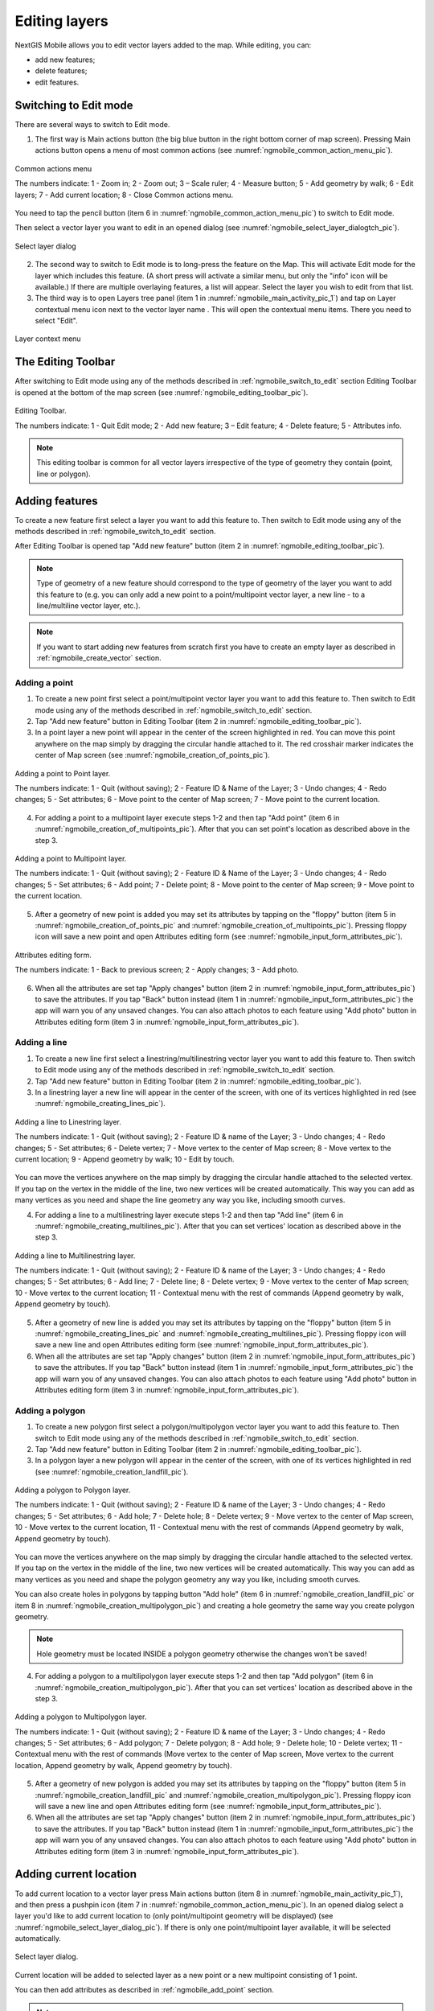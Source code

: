 .. sectionauthor:: Dmitry Baryshnikov <dmitry.baryshnikov@nextgis.ru>, Abhay Kulkarni <praxisnfp@gmail.com>

.. _ngmobile_editing:

Editing layers
===============

NextGIS Mobile allows you to edit vector layers added to the map. While editing, you can:

* add new features;
* delete features;
* edit features.

.. _ngmobile_switch_to_edit:

Switching to Edit mode
-----------------------

There are several ways to switch to Edit mode.

1. The first way is Main actions button (the big blue button in the right bottom corner of map screen). Pressing Main actions button opens a menu of most common actions (see :numref:`ngmobile_common_action_menu_pic`).

.. figure:: _static/ngmobile_mainscreen_2.png
   :name: ngmobile_common_action_menu_pic
   :align: center
   :height: 10cm
   
   Common actions menu 
   
   The numbers indicate: 1 - Zoom in; 2 - Zoom out; 3 – Scale ruler; 4 - Measure button; 5 - Add geometry by walk; 6 - Edit layers; 7 - Add current location; 8 - Close Common actions menu.

You need to tap the pencil button (item 6 in :numref:`ngmobile_common_action_menu_pic`) to switch to Edit mode.

Then select a vector layer you want to edit in an opened dialog (see :numref:`ngmobile_select_layer_dialogtch_pic`).  

.. figure:: _static/select_layer_dialogtch.png
   :name: ngmobile_select_layer_dialogtch_pic
   :align: center
   :height: 10cm
   
   Select layer dialog

2. The second way to switch to Edit mode is to long-press the feature on the Map. This will activate Edit mode for the layer which includes this feature.  (A short press will activate a similar menu, but only the "info" icon will be available.) If there are multiple overlaying features, a list will appear. Select the layer you wish to edit from that list.


3. The third way is to open Layers tree panel (item 1 in :numref:`ngmobile_main_activity_pic_1`) and tap on Layer contextual menu icon next to the vector layer name . This will open the contextual menu items. There you need to select "Edit".

.. figure:: _static/mobile_layer_context_edit_en.png
   :name: mobile_layer_context_edit_pic
   :align: center
   :height: 10cm
   
   Layer context menu

.. _ngmobile_editing_toolbar:

The Editing Toolbar
--------------------

After switching to Edit mode using any of the methods described in :ref:`ngmobile_switch_to_edit` section Editing Toolbar is opened at the bottom of the map screen (see :numref:`ngmobile_editing_toolbar_pic`).

.. figure:: _static/toolbar_edit_layer.png
   :name: ngmobile_editing_toolbar_pic
   :align: center
   :width: 10cm
   
   Editing Toolbar.
   
   The numbers indicate: 1 - Quit Edit mode; 2 - Add new feature; 3 – Edit feature; 4 - Delete feature; 5 - Attributes info.
   
.. note::
   This editing toolbar is common for all vector layers irrespective of the type of geometry they contain (point, line or polygon).

.. _ngmobile_add_geometry:

Adding features
----------------

To create a new feature first select a layer you want to add this feature to. Then switch to Edit mode using any of the methods described in :ref:`ngmobile_switch_to_edit` section. 

After Editing Toolbar is opened tap "Add new feature" button (item 2 in :numref:`ngmobile_editing_toolbar_pic`). 

.. note::
   Type of geometry of a new feature should correspond to the type of geometry of the layer you want to add this feature to (e.g. you can only add a new point to a point/multipoint vector layer, a new line - to a line/multiline vector layer, etc.).

.. note::
   If you want to start adding new features from scratch first you have to create an empty layer as described in :ref:`ngmobile_create_vector` section.

.. _ngmobile_add_point:

Adding a point
^^^^^^^^^^^^^^^

1. To create a new point first select a point/multipoint vector layer you want to add this feature to. Then switch to Edit mode using any of the methods described in :ref:`ngmobile_switch_to_edit` section. 

2. Tap "Add new feature" button in Editing Toolbar (item 2 in :numref:`ngmobile_editing_toolbar_pic`). 

3. In a point layer a new point will appear in the center of the screen highlighted in red. You can move this point anywhere on the map simply by dragging the circular handle attached to it. The red crosshair marker indicates the center of Map screen (see :numref:`ngmobile_creation_of_points_pic`).

.. figure:: _static/creation_of_points.png
   :name: ngmobile_creation_of_points_pic
   :align: center
   :height: 10cm

   Adding a point to Point layer.
   
   The numbers indicate: 1 - Quit (without saving); 2 - Feature ID & Name of the Layer; 3 - Undo changes; 4 - Redo changes; 5 - Set attributes; 6 - Move point to the center of Map screen; 7 - Move point to the current location.

4. For adding a point to a multipoint layer execute steps 1-2 and then tap "Add point" (item 6 in :numref:`ngmobile_creation_of_multipoints_pic`). After that you can set point's location as described above in the step 3.

.. figure:: _static/creation_of_multipoints.png
   :name: ngmobile_creation_of_multipoints_pic
   :align: center
   :height: 10cm

   Adding a point to Multipoint layer.
   
   The numbers indicate: 1 - Quit (without saving); 2 - Feature ID & Name of the Layer; 3 - Undo changes; 4 - Redo changes; 5 - Set attributes; 6 - Add point; 7 - Delete point; 8 - Move point to the center of Map screen; 9 - Move point to the current location.

5. After a geometry of new point is added you may set its attributes by tapping on the "floppy" button (item 5 in :numref:`ngmobile_creation_of_points_pic` and :numref:`ngmobile_creation_of_multipoints_pic`). Pressing floppy icon will save a new point and open Attributes editing form (see :numref:`ngmobile_input_form_attributes_pic`).

.. figure:: _static/input_form_attributes.png
   :name: ngmobile_input_form_attributes_pic
   :align: center
   :height: 10cm
   
   Attributes editing form.
   
   The numbers indicate: 1 - Back to previous screen; 2 - Apply changes; 3 - Add photo.
   
6. When all the attributes are set tap "Apply changes" button (item 2 in :numref:`ngmobile_input_form_attributes_pic`) to save the attributes. If you tap "Back" button instead (item 1 in :numref:`ngmobile_input_form_attributes_pic`) the app will warn you of any unsaved changes. You can also attach photos to each feature using "Add photo" button in Attributes editing form (item 3 in :numref:`ngmobile_input_form_attributes_pic`).

.. _ngmobile_add_line:

Adding a line
^^^^^^^^^^^^^

1. To create a new line first select a linestring/multilinestring vector layer you want to add this feature to. Then switch to Edit mode using any of the methods described in :ref:`ngmobile_switch_to_edit` section. 

2. Tap "Add new feature" button in Editing Toolbar (item 2 in :numref:`ngmobile_editing_toolbar_pic`).  

3. In a linestring layer a new line will appear in the center of the screen, with one of its vertices highlighted in red (see :numref:`ngmobile_creating_lines_pic`).

.. figure:: _static/creating_lines_eng.png
   :name: ngmobile_creating_lines_pic
   :align: center
   :height: 10cm

   Adding a line to Linestring layer.
   
   The numbers indicate: 1 - Quit (without saving); 2 - Feature ID & name of the Layer; 3 - Undo changes; 4 - Redo changes; 5 - Set attributes; 6  - Delete vertex; 7 - Move vertex to the center of Map screen; 8 - Move vertex to the current location; 9 - Append geometry by walk; 10 - Edit by touch.
   
You can move the vertices anywhere on the map simply by dragging the circular handle attached to the selected vertex. If you tap on the vertex in the middle of the line, two new vertices will be created automatically. This way you can add as many vertices as you need and shape the line geometry any way you like, including smooth curves.

4. For adding a line to a multilinestring layer execute steps 1-2 and then tap "Add line" (item 6 in :numref:`ngmobile_creating_multilines_pic`). After that you can set vertices' location as described above in the step 3.

.. figure:: _static/creating_multilines.png
   :name: ngmobile_creating_multilines_pic
   :align: center
   :height: 10cm

   Adding a line to Multilinestring layer.
   
   The numbers indicate: 1 - Quit (without saving); 2 - Feature ID & name of the Layer; 3 - Undo changes; 4 - Redo changes; 5 - Set attributes; 6 - Add line; 7 - Delete line; 8 - Delete vertex; 9 - Move vertex to the center of Map screen; 10 - Move vertex to the current location; 11 - Contextual menu with the rest of commands (Append geometry by walk, Append geometry by touch).

5. After a geometry of new line is added you may set its attributes by tapping on the "floppy" button (item 5 in :numref:`ngmobile_creating_lines_pic` and :numref:`ngmobile_creating_multilines_pic`). Pressing floppy icon will save a new line and open Attributes editing form (see :numref:`ngmobile_input_form_attributes_pic`).   

6. When all the attributes are set tap "Apply changes" button (item 2 in :numref:`ngmobile_input_form_attributes_pic`) to save the attributes. If you tap "Back" button instead (item 1 in :numref:`ngmobile_input_form_attributes_pic`) the app will warn you of any unsaved changes. You can also attach photos to each feature using "Add photo" button in Attributes editing form (item 3 in :numref:`ngmobile_input_form_attributes_pic`).

.. _ngmobile_add_polygon:

Adding a polygon
^^^^^^^^^^^^^^^^

1. To create a new polygon first select a polygon/multipolygon vector layer you want to add this feature to. Then switch to Edit mode using any of the methods described in :ref:`ngmobile_switch_to_edit` section. 

2. Tap "Add new feature" button in Editing Toolbar (item 2 in :numref:`ngmobile_editing_toolbar_pic`).  

3. In a polygon layer a new polygon will appear in the center of the screen, with one of its vertices highlighted in red (see :numref:`ngmobile_creation_landfill_pic`).

.. figure:: _static/creation_landfill.png
   :name: ngmobile_creation_landfill_pic
   :align: center
   :height: 10cm

   Adding a polygon to Polygon layer.
   
   The numbers indicate: 1 - Quit (without saving); 2 - Feature ID & name of the Layer; 3 - Undo changes; 4 - Redo changes; 5 - Set attributes; 6 - Add hole; 7 - Delete hole; 8 - Delete vertex; 9 - Move vertex to the center of Map screen, 10 - Move vertex to the current location, 11 - Contextual menu with the rest of commands (Append geometry by walk, Append geometry by touch).

You can move the vertices anywhere on the map simply by dragging the circular handle attached to the selected vertex. If you tap on the vertex in the middle of the line, two new vertices will be created automatically. This way you can add as many vertices as you need and shape the polygon geometry any way you like, including smooth curves.

You can also create holes in polygons by tapping button "Add hole" (item 6 in :numref:`ngmobile_creation_landfill_pic` or item 8 in :numref:`ngmobile_creation_multipolygon_pic`) and creating a hole geometry the same way you create polygon geometry.

.. note::
   Hole geometry must be located INSIDE a polygon geometry otherwise the changes won't be saved!

4. For adding a polygon to a multilipolygon layer execute steps 1-2 and then tap "Add polygon" (item 6 in :numref:`ngmobile_creation_multipolygon_pic`). After that you can set vertices' location as described above in the step 3.

.. figure:: _static/creation_multipolygon.png
   :name: ngmobile_creation_multipolygon_pic
   :align: center
   :height: 10cm

   Adding a polygon to Multipolygon layer.
   
   The numbers indicate: 1 - Quit (without saving); 2 - Feature ID & name of the Layer; 3 - Undo changes; 4 - Redo changes; 5 - Set attributes; 6 - Add polygon; 7 - Delete polygon; 8 - Add hole; 9 - Delete hole; 10 - Delete vertex; 11 - Contextual menu with the rest of commands (Move vertex to the center of Map screen, Move vertex to the current location, Append geometry by walk, Append geometry by touch).

5. After a geometry of new polygon is added you may set its attributes by tapping on the "floppy" button (item 5 in :numref:`ngmobile_creation_landfill_pic` and :numref:`ngmobile_creation_multipolygon_pic`). Pressing floppy icon will save a new line and open Attributes editing form (see :numref:`ngmobile_input_form_attributes_pic`).   

6. When all the attributes are set tap "Apply changes" button (item 2 in :numref:`ngmobile_input_form_attributes_pic`) to save the attributes. If you tap "Back" button instead (item 1 in :numref:`ngmobile_input_form_attributes_pic`) the app will warn you of any unsaved changes. You can also attach photos to each feature using "Add photo" button in Attributes editing form (item 3 in :numref:`ngmobile_input_form_attributes_pic`).

.. _ngmobile_add_location:

Adding current location 
-----------------------

To add current location to a vector layer press Main actions button (item 8 in :numref:`ngmobile_main_activity_pic_1`), and then press a pushpin icon (item 7 in  :numref:`ngmobile_common_action_menu_pic`). In an opened dialog select a layer you'd like to add current location to (only point/multipoint geometry will be displayed) (see :numref:`ngmobile_select_layer_dialog_pic`). If there is only one point/multipoint layer available, it will be selected automatically. 

.. figure:: _static/ngmobile_selectlayer.png
   :name: ngmobile_select_layer_dialog_pic
   :align: center
   :height: 10cm
   
   Select layer dialog.

Current location will be added to selected layer as a new point or a new multipoint consisting of 1 point.

You can then add attributes as described in :ref:`ngmobile_add_point` section.

.. note::
   You can add current location to Point and Multipoint layers only!

.. _ngmobile_add_track:

Adding line or polygon by walk
----------------------------------

To add line or polygon by walk to a vector layer press Main actions button, and then press a walking man icon (item 5 in  :numref:`ngmobile_common_action_menu_pic`). In an opened dialog select a layer you'd like to add a new feature to (only linestring/multilinestring and polygon/multipolygon layers will be displayed) (see :numref:`ngmobile_select_layer_by_walk_dialog_pic`). 

.. figure:: _static/ngmobile_selectlayer_by_walk_eng.png
   :name: ngmobile_select_layer_by_walk_dialog_pic
   :align: center
   :height: 10cm
   
   Select layer dialog.

Find more information about adding geometries in :ref:`ngmobile_edit_vector_tracks` section.

.. note::
   You can add tracks to either Linestring/Multilinestring or Polygon/Multipolygon layers!
   
.. _ngmobile_edit_geometry:

Editing a geometry
-------------------

To edit an existing layer first select that vector layer and switch to Edit mode using any of the 3 methods described in :ref:`ngmobile_switch_to_edit` section. The feature will turn its colour to **Blue**. Then tap on the pencil icon in Bottom toolbar (item 3 in :numref:`ngmobile_editing_toolbar_pic`). The feature will turn its colour to **Red** in edit mode.

.. _ngmobile_edit_point:

Editing a point
^^^^^^^^^^^^^^^^

To start editing a point first select the point/multipoint layer in the Layer tree and switch to Edit mode, then select a point by pressing on it. It will change its colour to blue. Then tap on the pencil icon in Bottom toolbar (item 3 in :numref:`ngmobile_editing_toolbar_pic`). The selected point feature will be highlighted in red and have an arrow pointing at it.

To change location of a selected point simply pull it or arrow pointing at it to a desired place. Also a point can be moved using buttons from Bottom toolbar - to the center of the screen shown as Red Crosshair marker (item 6 in :numref:`ngmobile_editing_of_points_pic`) or to the current device location (see item 7 in :numref:`ngmobile_editing_of_points_pic`).

You can cancel editing at any point of time, without saving changes, by close editing button. (see item 1 in :numref:`ngmobile_editing_of_points_pic`). The system will warn you about this.

In the end you can have your geofeatures digitized as shown below. See :numref:`ngmobile_editing_of_points_pic`.

.. figure:: _static/editing_of_points.png
   :name: ngmobile_editing_of_points_pic
   :align: center
   :height: 10cm
   
   Editing point.
   
The numbers indicate: 1 - Close editing (without saving); 2 - Feature ID & name of the Layer; 3 - Undo changes; 4 - Redo changes; 5 - Set attributes; 6 - Move point to the Red Crossover (Center); 7 - Move point to the current location.
   
When you edit a multipoint all points included in it change their colour to blue. The selected point will be highlighted in red and have an arrow pointing at it (see :numref:`ngmobile_editing_of_points_pic`).

.. figure:: _static/ngmobile_edit_multipoint_new_eng.png
   :name: ngmobile_edit_multipoint_pic
   :align: center
   :height: 10cm

   Editing multipoint.

The numbers indicate: 1 - Quit (without saving); 2 - Feature ID & Name of the Layer; 3 - Undo changes; 4 - Redo changes; 5 - Set attributes; 6 - Add point; 7 - Delete point; 8 - Move point to the center of Map screen; 9 - Move point to the current location.

You can delete selected point (item 7 in :numref:`ngmobile_edit_multipoint_pic`), move it to a new location simply pulling it or arrow pointing at it to a desired place, to the center of the screen shown as Red Crosshair marker (item 8 in :numref:`ngmobile_edit_multipoint_pic`) or to the current device location (item 9 in :numref:`ngmobile_edit_multipoint_pic`). Also you can add a new point to the multipoint (item 6 in :numref:`ngmobile_edit_multipoint_pic`).

.. _ngmobile_edit_line:

Editing a line
^^^^^^^^^^^^^^

To start editing a line first select the linestring/multilinestring layer in the Layer tree and switch to Edit mode, then select a line by pressing on it. It will change its colour to blue. Then tap on the pencil icon in Bottom toolbar (item 3 in :numref:`ngmobile_editing_toolbar_pic`). The line will change its colour to red and will show all its vertices. Current vertex is highlighted in red and has an arrow pointing at it. The center of line segment between vertices is also indicated. Pressing the center of line segment leads to two new vertex being added to the line. 

Selected vertex can be moved simply by pulling it or arrow pointing at it to a desired place. Also a vertex can be moved using buttons from Bottom toolbar - to the center of the screen shown as Red Crosshair marker (item 7 in :numref:`ngmobile_editing_lines_pic`) or to the current device location (see item 8 in :numref:`ngmobile_editing_lines_pic`).

You can delete the unrequired vertex by highlighting it and tapping delete vertex (see item 6 in :numref:`ngmobile_editing_lines_pic`)

In this way you can even get a smooth curve as per the geographic shape.

In the end you can have your geofeatures digitized as shown below. See :numref:`ngmobile_editing_lines_pic`.

.. figure:: _static/editing_lines_eng.png
   :name: ngmobile_editing_lines_pic
   :align: center
   :height: 10cm
   
   Editing line.
   
The numbers indicate: 1 - Quit (without saving); 2 - Feature ID & name of the Layer; 3 - Undo changes; 4 - Redo changes; 5 - Set attributes; 6  - Delete vertex; 7 - Move vertex to the center of Map screen; 8 - Move vertex to the current location; 9 - Append geometry by walk; 10 - Edit by touch.

.. note::
   If only one vertex remains in a line this line is deleted automatically.
   
When you edit a multiline all points included in it change their colour to blue. The selected point will be highlighted in red and have an arrow pointing at it (see :numref:`ngmobile_edit_multilines_pic`)

.. figure:: _static/editing_multilines_eng.png
   :name: ngmobile_edit_multilines_pic
   :align: center
   :height: 10cm

   Editing multiline.
   
   The numbers indicate: 1 - Quit (without saving); 2 - Feature ID & name of the Layer; 3 - Undo changes; 4 - Redo changes; 5 - Set attributes; 6 - Add line; 7 - Delete line; 8 - Delete vertex; 9 - Move vertex to the center of Map screen; 10 - Move vertex to the current location; 11 - Contextual menu with the rest of commands (Append geometry by walk, Append geometry by touch).
   
You can delete selected point or line (item 7 and 8 in :numref:`ngmobile_edit_multilines_pic`), move a point to a new location simply pulling it or arrow pointing at it to a desired place, to the center of the screen shown as Red Crosshair marker (item 9 in :numref:`ngmobile_edit_multilines_pic`) or to the current device location (item 10 in :numref:`ngmobile_edit_multilines_pic`). Also you can add a new line to the multiline (item 6 in :numref:`ngmobile_edit_multilines_pic`).

.. _ngmobile_edit_polygon:

Editing a polygon
^^^^^^^^^^^^^^^^^

To start editing a polygon first select the poligon/multipoligon layer in the Layer tree and switch to Edit mode, then select a poligon by pressing on it. It will change its colour to blue. Then tap on the pencil icon in Bottom toolbar (item 3 in :numref:`ngmobile_editing_toolbar_pic`). The polygon will change its colour to red and will show all its vertices. Current vertex is highlighted in red and has an arrow pointing at it. The center of line segment between vertices is also indicated. Pressing the center of line segment leads to two new vertex being added to the line. 

New vertex can be moved or otherwise edited right after it has been added. Selected vertex can be moved simply by pulling it or arrow pointing at it to a desired place. Also a vertex can be moved using buttons from Bottom toolbar - to the center of the screen shown as Red Crosshair marker (item 7 in :numref:`ngmobile_editing_polygon_pic`) or to the current device location (see item 8 in :numref:`ngmobile_editing_polygon_pic`).

You can delete the unrequired vertex by highlighting it and tapping "Delete vertex" button (see item 6 in :numref:`ngmobile_editing_polygon_pic`).
   
.. note::
   If only two vertices remain in a poligon this poligon is deleted automatically. 

.. figure:: _static/editing_polygon.png
   :name: ngmobile_editing_polygon_pic
   :align: center
   :height: 10cm
   
   Editing polygon.
   
   The numbers indicate: 1 - Quit (without saving); 2 - Feature ID & name of the Layer; 3 - Undo changes; 4 - Redo changes; 5 - Set attributes; 6 - Add hole; 7 - Delete hole; 8 - Delete vertex; 9 - Move vertex to the center of Map screen; 10 - Move vertex to the current location; 11 - Contextual menu with the rest of commands (Append geometry by walk, Append geometry by touch).
 
When you edit a multipolygon all points included in it change their colour to blue. The selected point will be highlighted in red and have an arrow pointing at it (see :numref:`ngmobile_edit_multipolygon_pic`).

.. figure:: _static/editing_multipolygon_eng.png
   :name: ngmobile_edit_multipolygon_pic
   :align: center
   :height: 10cm

   Editing multipolygon.
   
   The numbers indicate: 1 - Quit (without saving); 2 - Feature ID & name of the Layer; 3 - Undo changes; 4 - Redo changes; 5 - Set attributes; 6 - Add polygon; 7 - Delete polygon; 8 - Add hole; 9 - Delete hole; 10 - Delete vertex; 11 - Contextual menu with the rest of commands (Move vertex to the center of Map screen, Move vertex to the current location, Append geometry by walk, Append geometry by touch).
   
You can delete selected point or polygon (item 7 and 10 in :numref:`ngmobile_edit_multipolygon_pic`), move a point to a new location simply pulling it or arrow pointing at it to a desired place, to the center of the screen shown as Red Crosshair marker (item 11 in :numref:`ngmobile_edit_multipolygon_pic`) or to the current device location (item 11 in :numref:`ngmobile_edit_multipolygon_pic`). Also you can add a new polygon to the multipolygon (item 6 in :numref:`ngmobile_edit_multipolygon_pic`) and add or delete a hole (item 8 or 9 in :numref:`ngmobile_edit_multipolygon_pic`).
   
.. _ngmobile_edit_attributes:

Editing attributes
--------------------

To start editing attributes first select a layer you want to edit attributes in. Then switch to Edit mode using any of the methods described in :ref:`ngmobile_switch_to_edit` section. 

After Editing Toolbar is opened tap "Attributes info" button (item 5 in :numref:`ngmobile_editing_toolbar_pic`). This will open Attributes Info panel as shown in :numref:`ngmobile_attributes_info_pic` below.

.. figure:: _static/ngmobile_attributes_info.png
   :name: ngmobile_attributes_info_pic
   :align: center
   :height: 10cm
   
   Attributes Info panel
   
   The numbers indicate: 1 - Back to previous screen; 2 - Layer name & feature count; 3 - Settings; 4 - Attribute fields; 5 - Close Attributes Info panel; 6 - Set attributes; 7 - Previous record; 8 - Next record.
   
.. note::
   NextGIS Mobile shows the following attribute fields by default  (see item 4 in :numref:`ngmobile_attributes_info_pic`):
   
   * For Point/Multipoint layers: each point's location (in Latitude/Longitude).
   * For Line/Multiline layers: length of each line feature (in meters).
   * For Polygon/Multipolygon layer: length of each polygon feature's perimeter (in meters) & area of each polygon feature (in square meters).

.. _ngmobile_edit_attributes_standart:

Editing attributes using standard form
^^^^^^^^^^^^^^^^^^^^^^^^^^^^^^^^^^^^^^^

To start editing attributes using standard form first tap on "Set attributes" button (see item 6 in :numref:`ngmobile_attributes_info_pic`). 

This opens a standard Attributes editing form as shown in :numref:`ngmobile_input_form_attributes_pic`. 

After all the attributes are set tap "Tick" icon in the top right corner (item 2 in :numref:`ngmobile_input_form_attributes_pic`) to save the edits. 

.. note::
   If you tap the back button in the top left corner (item 1 in :numref:`ngmobile_input_form_attributes_pic`) instead, the system will warn you about unsaved changes. 

The Camera icon at the bottom of a standard Attributes editing form (item 3 in :numref:`ngmobile_input_form_attributes_pic`) allows to add to each feature image files (e.g. photos) from the local storage or take new photos.

.. _ngmobile_edit_attributes_ngfp:

Editing attributes using custom form
^^^^^^^^^^^^^^^^^^^^^^^^^^^^^^^^^^^^^

If the layer was :ref:`created from a custom form (NGFP) <ngmobile_import_ngfp>` the custom Attributes editing form will be used for editing. An example of such custom form is shown below in :numref:`ngmobile_custom_form_pic_1`: 

.. figure:: _static/custom_form.png
   :name: ngmobile_custom_form_pic_1
   :align: center
   :height: 10cm
 
   Custom Attributes editing form.
   
   The numbers indicate: 1 - Back to previous screen; 2 - Apply changes; 3 - Settings; 4 - Text or Integer field; 5 - Dropdown list; 6 - Date & Datetime; 7 - Radio buttons. 

Custom Attributes editing forms may contain the following entry fields:

* Text;
* Space;
* Text field;
* List; Tandem list;
* Checkbox;
* Radio button;
* Date Picker;
* Photo.

"Text" field is used to provide additional information about geometry feature.

"Space" field is used to increase intervals between fields.

"Text field" can be used to add text or integers, depending on the field type (see item 4 in :numref:`ngmobile_custom_form_pic_1`). 

"List" and "Tandem list" fields are used to store and select values included in custom lists, for example, "List" - region/republic/territory, "Tandem list" - district/area in region/republic/territory (see item 5 in :numref:`ngmobile_custom_form_pic_1`).

"Checkbox" field allows to check or uncheck a value.

"Date picker" field allows to select date, time or both of them (see item 6 in :numref:`ngmobile_custom_form_pic_1`). 

"Radio button" field allows to select one element from a list of mutually exclusive options (see item 7 in :numref:`ngmobile_custom_form_pic_1`). 

"Photo" field allows to take a new photo or to add photos from the local storage.

After all the attributes are set tap "Tick" icon in the top right corner (item 2 in :numref:`ngmobile_custom_form_pic_1`) to save the edits. 

.. note::
   If you tap the back button in the top left corner (item 1 in :numref:`ngmobile_custom_form_pic_1`) instead, the system will warn you about unsaved changes. 
